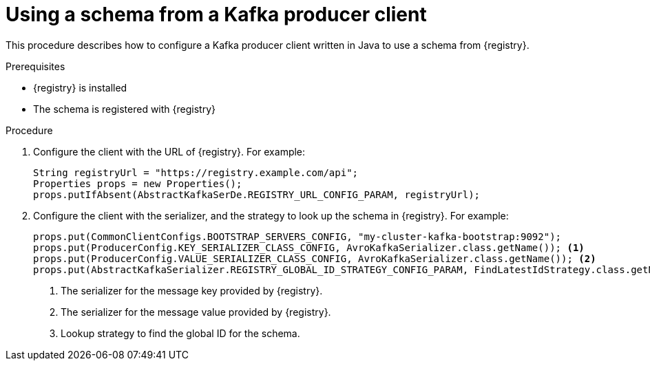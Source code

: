 // Module included in the following assemblies:
//  assembly-using-kafka-client-serdes

[id='registry-serdes-config-producer-{context}']
= Using a schema from a Kafka producer client

This procedure describes how to configure a Kafka producer client written in Java to use a schema from {registry}.

.Prerequisites

* {registry} is installed
* The schema is registered with {registry}

.Procedure

. Configure the client with the URL of {registry}. For example:
+
[source,java,subs="+quotes,attributes"]
----
String registryUrl = "https://registry.example.com/api";
Properties props = new Properties();
props.putIfAbsent(AbstractKafkaSerDe.REGISTRY_URL_CONFIG_PARAM, registryUrl);
----

. Configure the client with the serializer, and the strategy to look up the schema in {registry}. For example:
+
[source,java,subs="+quotes,attributes"]
----
props.put(CommonClientConfigs.BOOTSTRAP_SERVERS_CONFIG, "my-cluster-kafka-bootstrap:9092");
props.put(ProducerConfig.KEY_SERIALIZER_CLASS_CONFIG, AvroKafkaSerializer.class.getName()); <1>
props.put(ProducerConfig.VALUE_SERIALIZER_CLASS_CONFIG, AvroKafkaSerializer.class.getName()); <2>
props.put(AbstractKafkaSerializer.REGISTRY_GLOBAL_ID_STRATEGY_CONFIG_PARAM, FindLatestIdStrategy.class.getName()); <3>
----
<1> The serializer for the message key provided by {registry}.
<2> The serializer for the message value provided by {registry}.
<3> Lookup strategy to find the global ID for the schema.
